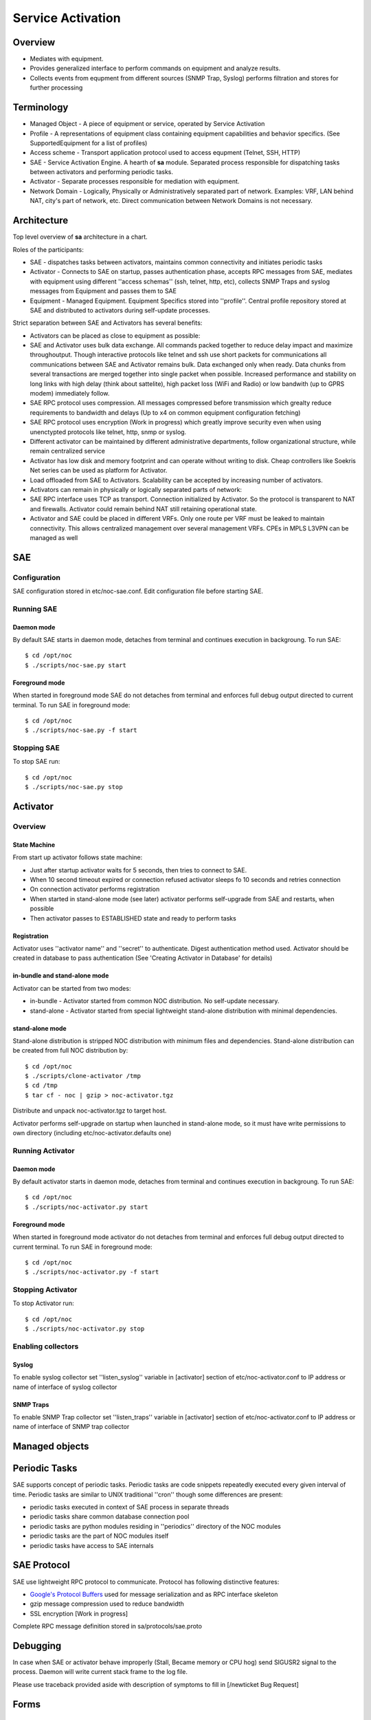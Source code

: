 ******************
Service Activation
******************
Overview
========

* Mediates with equipment.
* Provides generalized interface to perform commands on equipment and analyze results.
* Collects events from equpment from different sources (SNMP Trap, Syslog) performs filtration and stores for further processing

Terminology
============

* Managed Object - A piece of equipment or service, operated by Service Activation
* Profile - A representations of equipment class containing equipment capabilities and behavior specifics. (See SupportedEquipment for a list of profiles)
* Access scheme - Transport application protocol used to access equpment (Telnet, SSH, HTTP)
* SAE - Service Activation Engine. A hearth of **sa** module. Separated process responsible for dispatching tasks between activators and performing periodic tasks.
* Activator - Separate processes responsible for mediation with equipment.
* Network Domain - Logically, Physically or Administratively separated part of network. Examples: VRF, LAN behind NAT, city's part of network, etc. Direct communication between Network Domains is not necessary.

Architecture
============
Top level overview of **sa** architecture in a chart.

.. image:: sa_arch.png

Roles of the participants:

* SAE - dispatches tasks between activators, maintains common connectivity and initiates periodic tasks
* Activator - Connects to SAE on startup, passes authentication phase, accepts RPC messages from SAE, mediates with equipment using different ''access schemas'' (ssh, telnet, http, etc), collects SNMP Traps and syslog messages from Equipment and passes them to SAE
* Equipment - Managed Equipment. Equipment Specifics stored into ''profile''. Central profile repository stored at SAE and distributed to activators during self-update processes.

Strict separation between SAE and Activators has several benefits:

* Activators can be placed as close to equipment as possible:
* SAE and Activator uses bulk data exchange. All commands packed together to reduce delay impact and maximize throughoutput.  Though interactive protocols like telnet and ssh use short packets for communications all communications between SAE and Activator remains bulk. Data exchanged only when ready. Data chunks from several transactions are merged together into single packet when possible. Increased performance and stability on long links with high delay (think about sattelite), high packet loss (WiFi and Radio) or low bandwith (up to GPRS modem) immediately follow.
* SAE RPC protocol uses compression. All messages compressed before transmission which grealty reduce requirements to bandwidth and delays (Up to x4 on common equipment configuration fetching)
* SAE RPC protocol uses encryption (Work in progress) which greatly improve security even when using unenctypted protocols like telnet, http, snmp or syslog.
* Different activator can be maintained by different administrative departments, follow organizational structure, while remain centralized service
* Activator has low disk and memory footprint and can operate without writing to disk. Cheap controllers like Soekris Net series can be used as platform for Activator.
* Load offloaded from SAE to Activators. Scalability can be accepted by increasing number of activators.
* Activators can remain in physically or logically separated parts of network:
* SAE RPC interface uses TCP as transport. Connection initialized by Activator. So the protocol is transparent to NAT and firewalls. Activator could remain behind NAT still retaining operational state.
* Activator and SAE could be placed in different VRFs. Only one route per VRF must be leaked to maintain connectivity. This allows centralized management over several management VRFs. CPEs in MPLS L3VPN can be managed as well

SAE
===
Configuration
-------------
SAE configuration stored in etc/noc-sae.conf. Edit configuration file before starting SAE.

Running SAE
-----------
Daemon mode
^^^^^^^^^^^
By default SAE starts in daemon mode, detaches from terminal and continues execution in backgroung.
To run SAE::

    $ cd /opt/noc
    $ ./scripts/noc-sae.py start

Foreground mode
^^^^^^^^^^^^^^^
When started in foreground mode SAE do not detaches from terminal and enforces full debug output directed to current terminal.
To run SAE in foreground mode::

    $ cd /opt/noc
    $ ./scripts/noc-sae.py -f start

Stopping SAE
------------
To stop SAE run::

    $ cd /opt/noc
    $ ./scripts/noc-sae.py stop


Activator
=========

Overview
--------
State Machine
^^^^^^^^^^^^^
From start up activator follows state machine:

.. image:: sa_activator_fsm.png

* Just after startup activator waits for 5 seconds, then tries to connect to SAE.
* When 10 second timeout expired or connection refused activator sleeps fo 10 seconds and retries connection
* On connection activator performs registration
* When started in stand-alone mode (see later) activator performs self-upgrade from SAE and restarts, when possible
* Then activator passes to ESTABLISHED state and ready to perform tasks

Registration
^^^^^^^^^^^^
Activator uses ''activator name'' and ''secret'' to authenticate. Digest authentication method used.
Activator should be created in database to pass authentication (See 'Creating Activator in Database' for details)

in-bundle and stand-alone mode
^^^^^^^^^^^^^^^^^^^^^^^^^^^^^^
Activator can be started from two modes:

* in-bundle - Activator started from common NOC distribution. No self-update necessary.
* stand-alone - Activator started from special lightweight stand-alone distribution with minimal dependencies.
 
stand-alone mode
^^^^^^^^^^^^^^^^

Stand-alone distribution is stripped NOC distribution with minimum files and dependencies.
Stand-alone distribution can be created from full NOC distribution by::

    $ cd /opt/noc
    $ ./scripts/clone-activator /tmp
    $ cd /tmp
    $ tar cf - noc | gzip > noc-activator.tgz

Distribute and unpack noc-activator.tgz to target host.

Activator performs self-upgrade on startup when launched in stand-alone mode, so it must have write permissions to own directory (including etc/noc-activator.defaults one)

Running Activator
-----------------

Daemon mode
^^^^^^^^^^^

By default activator starts in daemon mode, detaches from terminal and continues execution in backgroung.
To run SAE::

    $ cd /opt/noc
    $ ./scripts/noc-activator.py start

Foreground mode
^^^^^^^^^^^^^^^

When started in foreground mode activator do not detaches from terminal and enforces full debug output directed to current terminal.
To run SAE in foreground mode::

    $ cd /opt/noc
    $ ./scripts/noc-activator.py -f start


Stopping Activator
------------------

To stop Activator run::

    $ cd /opt/noc
    $ ./scripts/noc-activator.py stop


Enabling collectors
-------------------

Syslog
^^^^^^
To enable syslog collector set ''listen_syslog'' variable in [activator] section of etc/noc-activator.conf to IP address or name of interface of syslog collector

SNMP Traps
^^^^^^^^^^

To enable SNMP Trap collector set ''listen_traps'' variable in [activator] section of etc/noc-activator.conf to IP address or name of interface of SNMP trap collector

Managed objects
===============

Periodic Tasks
==============
SAE supports concept of periodic tasks. Periodic tasks are code snippets repeatedly executed every given interval of time.
Periodic tasks are similar to UNIX traditional ''cron'' though some differences are present:

* periodic tasks executed in context of SAE process in separate threads
* periodic tasks share common database connection pool
* periodic tasks are python modules residing in ''periodics'' directory of the NOC modules
* periodic tasks are the part of NOC modules itself
* periodic tasks have access to SAE internals

SAE Protocol
============
SAE use lightweight RPC protocol to communicate. Protocol has following distinctive features:
  
* `Google's Protocol Buffers <http://code.google.com/p/protobuf/>`_ used for message serialization and as RPC interface skeleton
* gzip message compression used to reduce bandwidth
* SSL encryption [Work in progress]

Complete RPC message definition stored in sa/protocols/sae.proto

Debugging
=========
In case when SAE or activator behave improperly (Stall, Became memory or CPU hog)
send SIGUSR2 signal to the process. Daemon will write current stack frame to the log file.

Please use traceback provided aside with description of symptoms to fill in [/newticket Bug Request]

Forms
=====
Managed Objects
---------------
Permissions
^^^^^^^^^^^
======= ========================================
add     sa | Managed Object | Can add Managed Object
change  sa | Managed Object | Can change Managed Object
delete  sa | Managed Object | Can delete Managed Object
======= ========================================

Task Schedules
--------------
Permissions
^^^^^^^^^^^
======= ========================================
add     sa | task schedule | Can add task schedule
change  sa | task schedule | Can change task schedule
delete  sa | task schedule | Can delete task schedule
======= ========================================

Activators
----------
* **Name** - Activator name. Used for authentication. Must match with [activator]/name in noc-activator.conf
* **IP** - Source IP address seen by SAE. May be one of activator's interfaces or NAT pool if on the way. SAE forcefully refuses connection from unknown addresses.
* **Auth string** - Secret used for authentication. Must match with [activator]/secret in noc-activator.conf
* **Is Active** - Can activator authenticate now. Set checkbox when activator can authenticate, or uncheck to temporary disable following authentication attempts. Changing **Is Active** does not follow immediately activator connect/disconnect.

Permissions
^^^^^^^^^^^
======= ========================================
add     sa | Activator | Can add Activator
change  sa | Activator | Can change Activator
delete  sa | Activator | Can delete Activator
======= ========================================

Administrative Domains
----------------------
Permissions
^^^^^^^^^^^
======= ========================================
add     sa | Administrative Domain | Can add Administrative Domain
change  sa | Administrative Domain | Can change Administrative Domain
delete  sa | Administrative Domain | Can delete Administrative Domain
======= ========================================

Object Groups
-------------
Permissions
^^^^^^^^^^^
======= ========================================
add     sa | Object Group | Can add Object Group
change  sa | Object Group | Can change Object Group
delete  sa | Object Group | Can delete Object Group
======= ========================================

User Access
-----------
Permissions
^^^^^^^^^^^
======= ========================================
add     sa | User Access | Can add User Access
change  sa | User Access | Can change User Access
delete  sa | User Access | Can delete User Access
======= ========================================

Permissions
^^^^^^^^^^^
======= ========================================
preview ANY
======= ========================================

Reports
=======
Configs by Groups
-----------------
Permissions
^^^^^^^^^^^
======= ========================================
preview ANY
======= ========================================

Objects by Profile and Domains
------------------------------
Permissions
^^^^^^^^^^^
======= ========================================
preview ANY
======= ========================================

Scripts
-------
Permissions
^^^^^^^^^^^
======= ========================================
preview ANY
======= ========================================

Objects by Administrative Domains
---------------------------------
Permissions
^^^^^^^^^^^
======= ========================================
preview ANY
======= ========================================

Supported Equipment
-------------------
Permissions
^^^^^^^^^^^
======= ========================================
preview ANY
======= ========================================

Objects by Profiles
-------------------
Permissions
^^^^^^^^^^^
======= ========================================
preview ANY
======= ========================================

Permissions
^^^^^^^^^^^
======= ========================================
preview ANY
======= ========================================

